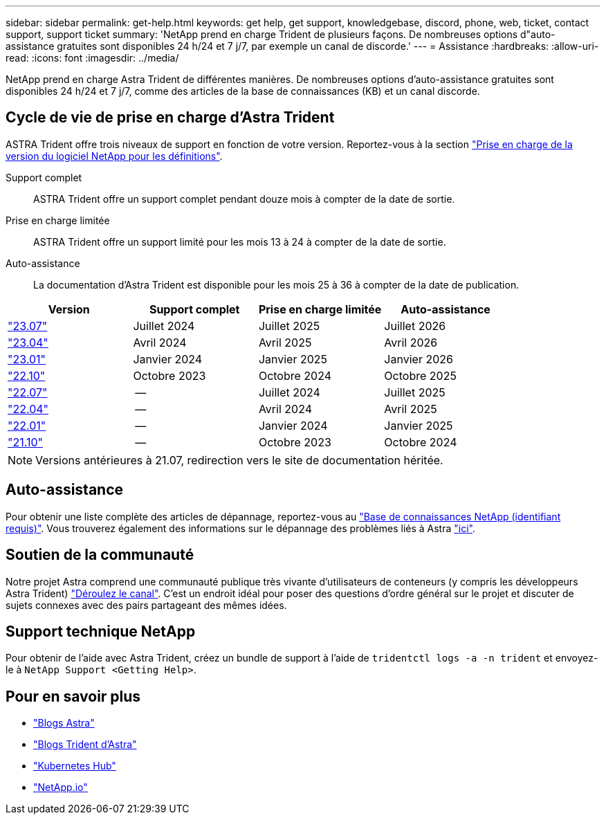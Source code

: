 ---
sidebar: sidebar 
permalink: get-help.html 
keywords: get help, get support, knowledgebase, discord, phone, web, ticket, contact support, support ticket 
summary: 'NetApp prend en charge Trident de plusieurs façons. De nombreuses options d"auto-assistance gratuites sont disponibles 24 h/24 et 7 j/7, par exemple un canal de discorde.' 
---
= Assistance
:hardbreaks:
:allow-uri-read: 
:icons: font
:imagesdir: ../media/


[role="lead"]
NetApp prend en charge Astra Trident de différentes manières. De nombreuses options d'auto-assistance gratuites sont disponibles 24 h/24 et 7 j/7, comme des articles de la base de connaissances (KB) et un canal discorde.



== Cycle de vie de prise en charge d'Astra Trident

ASTRA Trident offre trois niveaux de support en fonction de votre version. Reportez-vous à la section link:https://mysupport.netapp.com/site/info/version-support["Prise en charge de la version du logiciel NetApp pour les définitions"^].

Support complet:: ASTRA Trident offre un support complet pendant douze mois à compter de la date de sortie.
Prise en charge limitée:: ASTRA Trident offre un support limité pour les mois 13 à 24 à compter de la date de sortie.
Auto-assistance:: La documentation d'Astra Trident est disponible pour les mois 25 à 36 à compter de la date de publication.


[cols="1, 1, 1, 1"]
|===
| Version | Support complet | Prise en charge limitée | Auto-assistance 


 a| 
link:https://docs.netapp.com/us-en/trident/index.html["23.07"^]
| Juillet 2024 | Juillet 2025 | Juillet 2026 


 a| 
link:https://docs.netapp.com/us-en/trident-2304/index.html["23.04"^]
| Avril 2024 | Avril 2025 | Avril 2026 


 a| 
link:https://docs.netapp.com/us-en/trident-2301/index.html["23.01"^]
| Janvier 2024 | Janvier 2025 | Janvier 2026 


 a| 
link:https://docs.netapp.com/us-en/trident-2210/index.html["22.10"^]
| Octobre 2023 | Octobre 2024 | Octobre 2025 


 a| 
link:https://docs.netapp.com/us-en/trident-2207/index.html["22.07"^]
| -- | Juillet 2024 | Juillet 2025 


 a| 
link:https://docs.netapp.com/us-en/trident-2204/index.html["22.04"^]
| -- | Avril 2024 | Avril 2025 


 a| 
link:https://docs.netapp.com/us-en/trident-2201/index.html["22.01"^]
| -- | Janvier 2024 | Janvier 2025 


 a| 
link:https://docs.netapp.com/us-en/trident-2110/index.html["21.10"^]
| -- | Octobre 2023 | Octobre 2024 
|===

NOTE: Versions antérieures à 21.07, redirection vers le site de documentation héritée.



== Auto-assistance

Pour obtenir une liste complète des articles de dépannage, reportez-vous au https://kb.netapp.com/Advice_and_Troubleshooting/Cloud_Services/Trident_Kubernetes["Base de connaissances NetApp (identifiant requis)"^]. Vous trouverez également des informations sur le dépannage des problèmes liés à Astra https://kb.netapp.com/Advice_and_Troubleshooting/Cloud_Services/Astra["ici"^].



== Soutien de la communauté

Notre projet Astra comprend une communauté publique très vivante d'utilisateurs de conteneurs (y compris les développeurs Astra Trident) link:https://discord.gg/NetApp["Déroulez le canal"^]. C'est un endroit idéal pour poser des questions d'ordre général sur le projet et discuter de sujets connexes avec des pairs partageant des mêmes idées.



== Support technique NetApp

Pour obtenir de l'aide avec Astra Trident, créez un bundle de support à l'aide de `tridentctl logs -a -n trident` et envoyez-le à `NetApp Support <Getting Help>`.



== Pour en savoir plus

* link:https://cloud.netapp.com/blog/topic/astra["Blogs Astra"^]
* link:https://netapp.io/persistent-storage-provisioner-for-kubernetes/["Blogs Trident d'Astra"^]
* link:https://cloud.netapp.com/kubernetes-hub["Kubernetes Hub"^]
* link:https://netapp.io/["NetApp.io"^]

